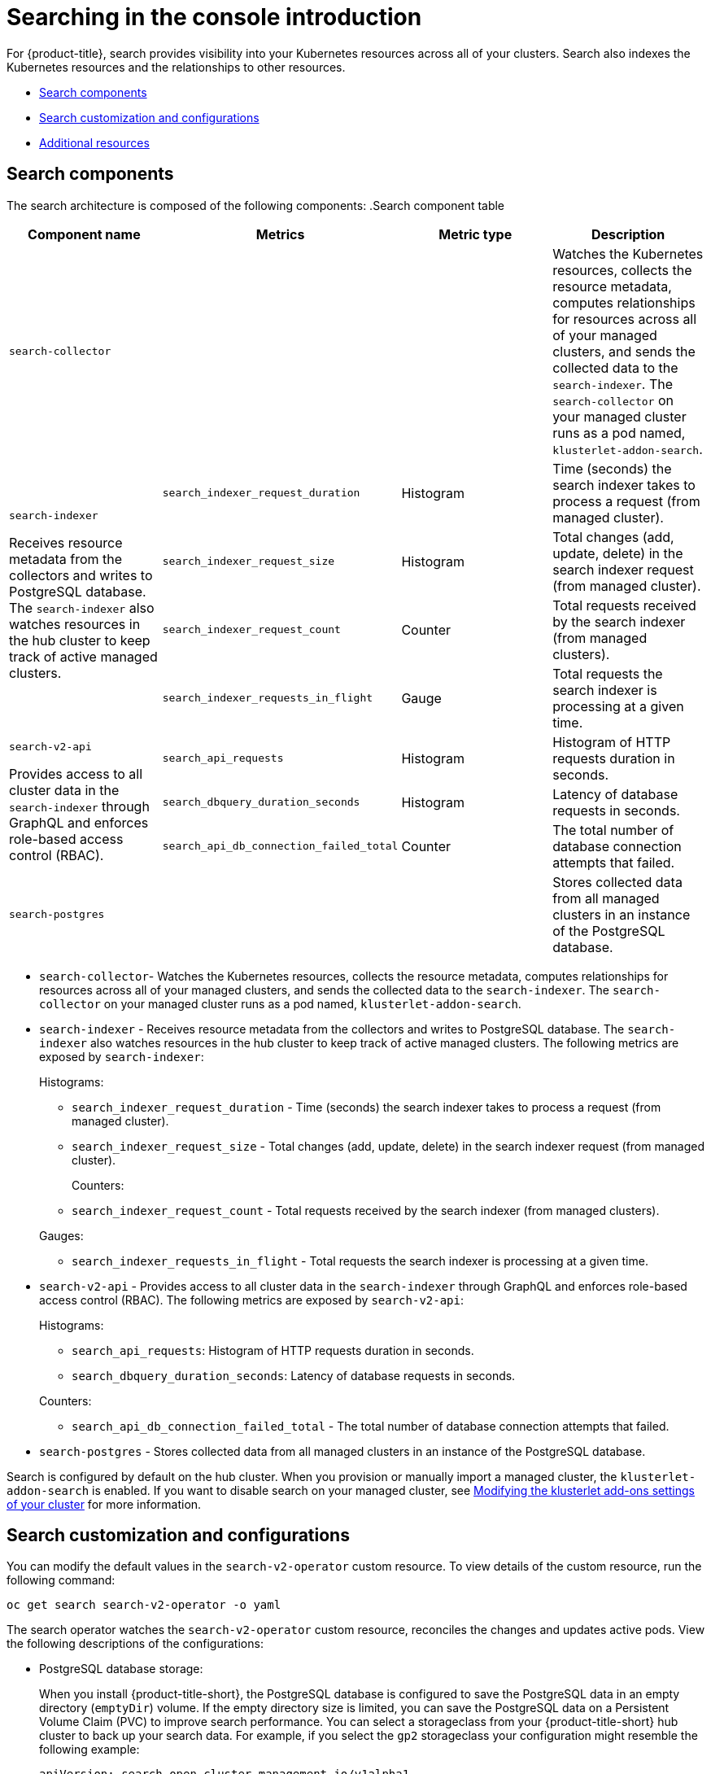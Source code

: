 [#searching-in-the-console-intro]
= Searching in the console introduction

For {product-title}, search provides visibility into your Kubernetes resources across all of your clusters. Search also indexes the Kubernetes resources and the relationships to other resources.

* <<search-components,Search components>>
* <<search-customization,Search customization and configurations>>
* <<additional-resources-search,Additional resources>>

[#search-components]
== Search components

The search architecture is composed of the following components:
//suggestion instead of listing the components
.Search component table
|===
| Component name | Metrics | Metric type |Description 

| `search-collector`
| 
| 
| Watches the Kubernetes resources, collects the resource metadata, computes relationships for resources across all of your managed clusters, and sends the collected data to the `search-indexer`. The `search-collector` on your managed cluster runs as a pod named, `klusterlet-addon-search`.

.4+| `search-indexer`

Receives resource metadata from the collectors and writes to PostgreSQL database. The `search-indexer` also watches resources in the hub cluster to keep track of active managed clusters.

| `search_indexer_request_duration`
| Histogram
| Time (seconds) the search indexer takes to process a request (from managed cluster).

| `search_indexer_request_size`
| Histogram
| Total changes (add, update, delete) in the search indexer request (from managed cluster).

| `search_indexer_request_count`
| Counter
| Total requests received by the search indexer (from managed clusters).

| `search_indexer_requests_in_flight`
| Gauge
| Total requests the search indexer is processing at a given time.

.3+| `search-v2-api`

Provides access to all cluster data in the `search-indexer` through GraphQL and enforces role-based access control (RBAC).

| `search_api_requests` 
| Histogram
| Histogram of HTTP requests duration in seconds.

| `search_dbquery_duration_seconds`
| Histogram
| Latency of database requests in seconds.

| `search_api_db_connection_failed_total`
| Counter
| The total number of database connection attempts that failed.

| `search-postgres`
| 
|
| Stores collected data from all managed clusters in an instance of the PostgreSQL database.
|===


//suggesting to delete this list and use the table instead
- `search-collector`- Watches the Kubernetes resources, collects the resource metadata, computes relationships for resources across all of your managed clusters, and sends the collected data to the `search-indexer`. The `search-collector` on your managed cluster runs as a pod named, `klusterlet-addon-search`. 

- `search-indexer` - Receives resource metadata from the collectors and writes to PostgreSQL database. The `search-indexer` also watches resources in the hub cluster to keep track of active managed clusters. The following metrics are exposed by `search-indexer`:
+
Histograms:

* `search_indexer_request_duration` - Time (seconds) the search indexer takes to process a request (from managed cluster).

* `search_indexer_request_size` - Total changes (add, update, delete) in the search indexer request (from managed cluster).

+
Counters:

* `search_indexer_request_count` - Total requests received by the search indexer (from managed clusters).

+
Gauges:

* `search_indexer_requests_in_flight` - Total requests the search indexer is processing at a given time.

- `search-v2-api` - Provides access to all cluster data in the `search-indexer` through GraphQL and enforces role-based access control (RBAC). The following metrics are exposed by `search-v2-api`:
+
Histograms:

* `search_api_requests`: Histogram of HTTP requests duration in seconds.
* `search_dbquery_duration_seconds`: Latency of database requests in seconds.

+
Counters:

* `search_api_db_connection_failed_total` - The total number of database connection attempts that failed.

- `search-postgres` - Stores collected data from all managed clusters in an instance of the PostgreSQL database.

Search is configured by default on the hub cluster. When you provision or manually import a managed cluster, the `klusterlet-addon-search` is enabled. If you want to disable search on your managed cluster, see link:../add-ons/modify_endpoint.adoc#modifying-the-klusterlet-add-ons-settings-of-your-cluster[Modifying the klusterlet add-ons settings of your cluster] for more information.

[#search-customization]
== Search customization and configurations

You can modify the default values in the `search-v2-operator` custom resource. To view details of the custom resource, run the following command:

----
oc get search search-v2-operator -o yaml
----

The search operator watches the `search-v2-operator` custom resource, reconciles the changes and updates active pods. View the following descriptions of the configurations:

- PostgreSQL database storage: 
+
When you install {product-title-short}, the PostgreSQL database is configured to save the PostgreSQL data in an empty directory (`emptyDir`) volume. If the empty directory size is limited, you can save the PostgreSQL data on a Persistent Volume Claim (PVC) to improve search performance. You can select a storageclass from your {product-title-short} hub cluster to back up your search data. For example, if you select the `gp2` storageclass your configuration might resemble the following example:
+
[source,yaml]
----
apiVersion: search.open-cluster-management.io/v1alpha1
kind: Search
metadata:
  name: search-v2-operator
  namespace: open-cluster-management
  labels:
    cluster.open-cluster-management.io/backup: ""
spec:
  dbStorage:
  size: 10Gi
  storageClassName: gp2
----
+
This confirguration creates a PVC named `gp2-search` and is mounted to the `search-postgres` pod. By default, the storage size is `10Gi`. You can modify the storage size. For example, `20Gi` might be sufficient for about 200 managed clusters.

- PostgreSQL database configuration:
+
PostgreSQL supports database tuning to optimize your database performance. The tuning configurations can be specified using a ConfigMap. This ConfigMap contains the name-value pairs for the supported tuning parameters. See the following example command to create a ConfigMap with tuning parameters:
+
----
oc create configmap tuning-config --from-literal POSTGRESQL_SHARED_BUFFERS=128MB --from-literal POSTGRESQL_EFFECTIVE_CACHE_SIZE=128MB --from-literal WORK_MEM=64MB
----
+
Optimize PostgreSQL database configuration by using the previous ConfigMap. For example, add `tuning-config` as the parameter value: 
+
[source,yaml]
----
apiVersion: search.open-cluster-management.io/v1alpha1
kind: Search
metadata:
  name: search-v2-operator
  namespace: open-cluster-management
  labels:
    cluster.open-cluster-management.io/backup: ""
spec:
  dbConfig: tuning-config
  dbStorage:
  size: 10Gi
  storageClassName: gp2-search
----
+
- Optimize cost by tuning the pod memory requirements, replica count, and update log levels for active pods. Update the `deployment` section of the `search-v2-operator` custom resource. There are four deployments managed by the `search-v2-operator`, which can be updated individually. Your `search-v2-operator` custom resource might resemble the following file:
+
[source,yaml]
----
apiVersion: search.open-cluster-management.io/v1alpha1
kind: Search
metadata:
  name: search-v2-operator
  namespace: open-cluster-management
spec:
  dbConfig: tuning-config
    deployments:
      collector:
      resources:
        limits:
          cpu: 500m
          memory: 128Mi
        requests:
          cpu: 250m
          memory: 64Mi
        indexer:
        replicaCount: 3
----

- Node placement for search pods:
+
You can update the `Placement` of search pods by using the `nodeSelector` parameter, or the `tolerations` parameter. View the following example configuration:
+
[source,yaml]
----
spec:
 dbStorage:
  size: 10Gi
 deployments:
  collector: {}
  database: {}
  indexer: {}
  queryapi: {}
 nodeSelector:
  node-role.kubernetes.io/infra: ""
 tolerations:
 - effect: NoSchedule
  key: node-role.kubernetes.io/infra
  operator: Exists
----

[#additional-resources-search]
== Additional resources

- For instruction about how to manage search, see xref:../observability/manage_search.adoc#managing-search[Managing search]. 
- For more topics about the {product-title} console, see link:../console/console_intro.adoc#web-console[Web console].

